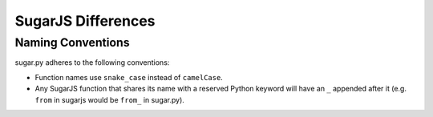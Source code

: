 .. _differences:

SugarJS Differences
===================


Naming Conventions
------------------

sugar.py adheres to the following conventions:

- Function names use ``snake_case`` instead of ``camelCase``.
- Any SugarJS function that shares its name with a reserved Python keyword will have an ``_`` appended after it (e.g. ``from`` in sugarjs would be ``from_`` in sugar.py).
